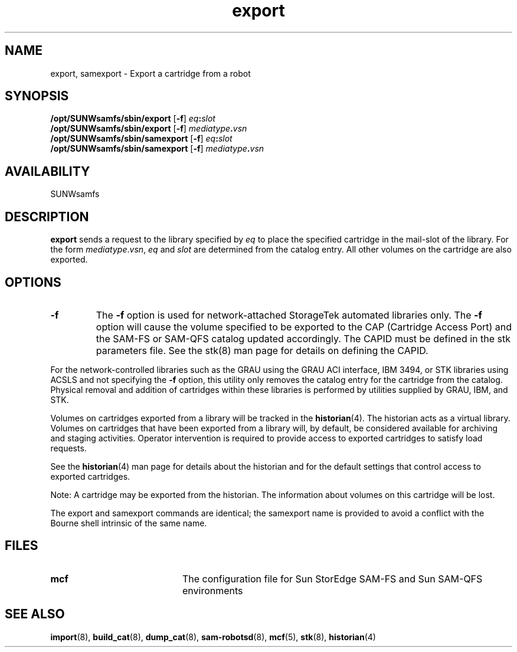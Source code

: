 .\" $Revision: 1.22 $
.ds ]W Sun Microsystems
.\" SAM-QFS_notice_begin
.\"
.\" CDDL HEADER START
.\"
.\" The contents of this file are subject to the terms of the
.\" Common Development and Distribution License (the "License").
.\" You may not use this file except in compliance with the License.
.\"
.\" You can obtain a copy of the license at pkg/OPENSOLARIS.LICENSE
.\" or http://www.opensolaris.org/os/licensing.
.\" See the License for the specific language governing permissions
.\" and limitations under the License.
.\"
.\" When distributing Covered Code, include this CDDL HEADER in each
.\" file and include the License file at pkg/OPENSOLARIS.LICENSE.
.\" If applicable, add the following below this CDDL HEADER, with the
.\" fields enclosed by brackets "[]" replaced with your own identifying
.\" information: Portions Copyright [yyyy] [name of copyright owner]
.\"
.\" CDDL HEADER END
.\"
.\" Copyright 2009 Sun Microsystems, Inc.  All rights reserved.
.\" Use is subject to license terms.
.\"
.\" SAM-QFS_notice_end
.TH export 8 "29 Jun 2000"
.SH NAME
export, samexport \- Export a cartridge from a robot
.SH SYNOPSIS
.B /opt/SUNWsamfs/sbin/export 
\fR[\fB\-f\fR]
.IB eq : slot
.br
.B /opt/SUNWsamfs/sbin/export 
\fR[\fB\-f\fR]
.IB mediatype . vsn
.br
.B /opt/SUNWsamfs/sbin/samexport 
\fR[\fB\-f\fR]
.IB eq : slot
.br
.B /opt/SUNWsamfs/sbin/samexport 
\fR[\fB\-f\fR]
.IB mediatype . vsn
.br
.SH AVAILABILITY
.LP
SUNWsamfs
.SH DESCRIPTION
.LP
.B export
sends a request to the library specified by
.I eq
to place the specified cartridge in the mail-slot of the library.
For the form
.IR mediatype . vsn ,
.I eq
and
.I slot
are determined from the catalog entry.  All other volumes on the cartridge
are also exported.
.SH OPTIONS
.TP
\fB\-f\fR
The \fB\-f\fR option is used for network-attached StorageTek
automated libraries only. The \fB\-f\fR option will cause the
volume specified to be exported to the CAP (Cartridge Access Port) and the
SAM-FS or SAM-QFS catalog updated accordingly. The CAPID must be defined
in the stk parameters file. See the stk(8) man page for details on defining
the CAPID.
.LP
For the network-controlled libraries such as the
GRAU using the GRAU ACI interface, IBM 3494, or STK libraries using ACSLS and
not specifying the \fB\-f\fR option,
this utility only removes the catalog entry for the cartridge
from the catalog. Physical removal and addition of cartridges
within these libraries is performed by utilities supplied by GRAU, IBM,
and STK.
.LP
Volumes on cartridges exported from a library will be tracked in the
.BR historian (4).
The historian acts as a virtual library.
Volumes on cartridges that have been exported from a library will, by
default, be considered available for archiving and staging
activities. Operator intervention is required to provide
access to exported cartridges to satisfy load requests.
.LP
See the
.BR historian (4)
man page for details about the historian and for the default settings that
control access to exported cartridges.
.LP
Note:  A cartridge may be exported from the historian.  The information
about volumes on this cartridge will be lost.
.LP
The export and samexport commands are identical; the samexport name is
provided to avoid a conflict with the Bourne shell intrinsic of the same name.
.LP
.SH FILES
.PD 0
.TP 20
.B mcf
The configuration file for Sun StorEdge \%SAM-FS and Sun \%SAM-QFS environments
.PD
.SH SEE ALSO
.BR import (8),
.BR build_cat (8),
.BR dump_cat (8),
.BR sam-robotsd (8),
.BR mcf (5),
.BR stk (8),
.BR historian (4)
